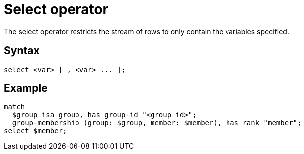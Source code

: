 = Select operator
:page-aliases: {page-version}@new_reference::typeql/pages/queries/get.adoc

The select operator restricts the stream of rows to only contain the variables specified.

== Syntax

[,typeql]
----
select <var> [ , <var> ... ];
----

== Example

[,typeql]
----
match
  $group isa group, has group-id "<group id>";
  group-membership (group: $group, member: $member), has rank "member";
select $member;
----
